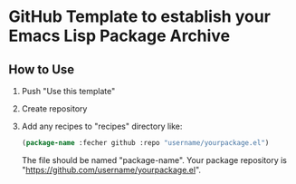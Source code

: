 * GitHub Template to establish your Emacs Lisp Package Archive
** How to Use
1. Push "Use this template"
2. Create repository
3. Add any recipes to "recipes" directory like:
   #+begin_src emacs-lisp :tangle yes
     (package-name :fecher github :repo "username/yourpackage.el")
   #+end_src
   The file should be named "package-name".
   Your package repository is "https://github.com/username/yourpackage.el".
